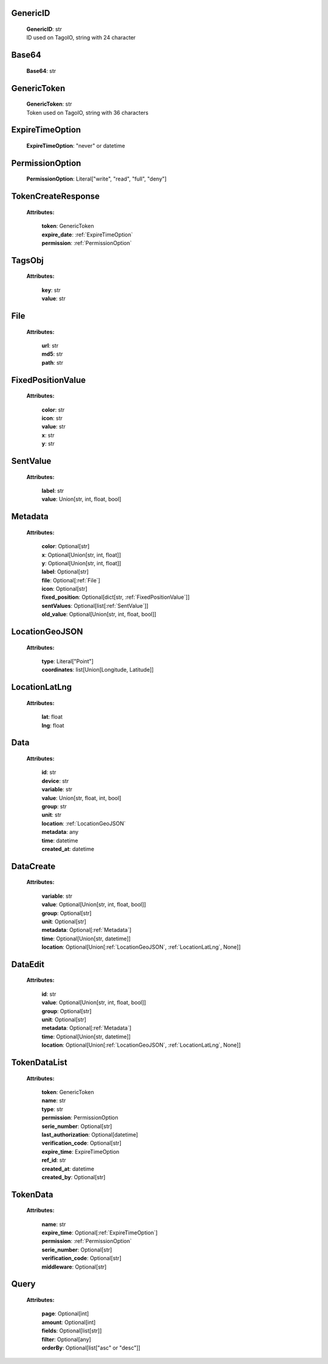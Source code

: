 
.. _GenericID:

GenericID
---------

    | **GenericID**: str
    | ID used on TagoIO, string with 24 character

.. _Base64:

Base64
------

    | **Base64**: str

.. _GenericToken:

GenericToken
------------

    | **GenericToken**: str
    | Token used on TagoIO, string with 36 characters

.. _ExpireTimeOption:

ExpireTimeOption
------

    | **ExpireTimeOption**: "never" or datetime

.. _PermissionOption:

PermissionOption
------

    | **PermissionOption**: Literal["write", "read", "full", "deny"]

.. _TokenCreateResponse:

TokenCreateResponse
-------------------

    **Attributes:**

        | **token**: GenericToken
        | **expire_date**: :ref:`ExpireTimeOption`
        | **permission**: :ref:`PermissionOption`

.. _TagsObj:

TagsObj
-------

    **Attributes:**

        | **key**: str
        | **value**: str

.. _File:

File
----

    **Attributes:**

        | **url**: str
        | **md5**: str
        | **path**: str

.. _FixedPositionValue:

FixedPositionValue
------------------

    **Attributes:**

        | **color**: str
        | **icon**: str
        | **value**: str
        | **x**: str
        | **y**: str

.. _SentValue:

SentValue
---------

    **Attributes:**

        | **label**: str
        | **value**: Union[str, int, float, bool]

.. _Metadata:

Metadata
--------

    **Attributes:**

        | **color**: Optional[str]
        | **x**: Optional[Union[str, int, float]]
        | **y**: Optional[Union[str, int, float]]
        | **label**: Optional[str]
        | **file**: Optional[:ref:`File`]
        | **icon**: Optional[str]
        | **fixed_position**: Optional[dict[str, :ref:`FixedPositionValue`]]
        | **sentValues**: Optional[list[:ref:`SentValue`]]
        | **old_value**: Optional[Union[str, int, float, bool]]

.. _LocationGeoJSON:

LocationGeoJSON
---------------

    **Attributes:**

        | **type**: Literal["Point"]
        | **coordinates**: list[Union[Longitude, Latitude]]

.. _LocationLatLng:

LocationLatLng
--------------

    **Attributes:**

        | **lat**: float
        | **lng**: float

.. _Data:

Data
----

    **Attributes:**

        | **id**: str
        | **device**: str
        | **variable**: str
        | **value**: Union[str, float, int, bool]
        | **group**: str
        | **unit**: str
        | **location**: :ref:`LocationGeoJSON`
        | **metadata**: any
        | **time**: datetime
        | **created_at**: datetime

.. _DataCreate:

DataCreate
----------

    **Attributes:**

        | **variable**: str
        | **value**: Optional[Union[str, int, float, bool]]
        | **group**: Optional[str]
        | **unit**: Optional[str]
        | **metadata**: Optional[:ref:`Metadata`]
        | **time**: Optional[Union[str, datetime]]
        | **location**: Optional[Union[:ref:`LocationGeoJSON`, :ref:`LocationLatLng`, None]]

.. _DataEdit:

DataEdit
--------

    **Attributes:**

        | **id**: str
        | **value**: Optional[Union[str, int, float, bool]]
        | **group**: Optional[str]
        | **unit**: Optional[str]
        | **metadata**: Optional[:ref:`Metadata`]
        | **time**: Optional[Union[str, datetime]]
        | **location**: Optional[Union[:ref:`LocationGeoJSON`, :ref:`LocationLatLng`, None]]

.. _TokenDataList:

TokenDataList
---------

    **Attributes:**

        | **token**: GenericToken
        | **name**: str
        | **type**: str
        | **permission**: PermissionOption
        | **serie_number**: Optional[str]
        | **last_authorization**: Optional[datetime]
        | **verification_code**: Optional[str]
        | **expire_time**: ExpireTimeOption
        | **ref_id**: str
        | **created_at**: datetime
        | **created_by**: Optional[str]

.. _TokenData:

TokenData
---------

    **Attributes:**

        | **name**: str
        | **expire_time**: Optional[:ref:`ExpireTimeOption`]
        | **permission**: :ref:`PermissionOption`
        | **serie_number**: Optional[str]
        | **verification_code**: Optional[str]
        | **middleware**: Optional[str]

.. _Query:

Query
-----------------
    **Attributes:**

        | **page**: Optional[int]
        | **amount**: Optional[int]
        | **fields**: Optional[list[str]]
        | **filter**: Optional[any]
        | **orderBy**: Optional[list["asc" or "desc"]]

    .. code-block::
        :caption: **Example:**

            orderBy = {
                "page": 1,
                "fields": ["id", "name"],
                "filter": {"name": "test"},
                "amount": 20,
                "orderBy": ["name": "asc"]
            }
